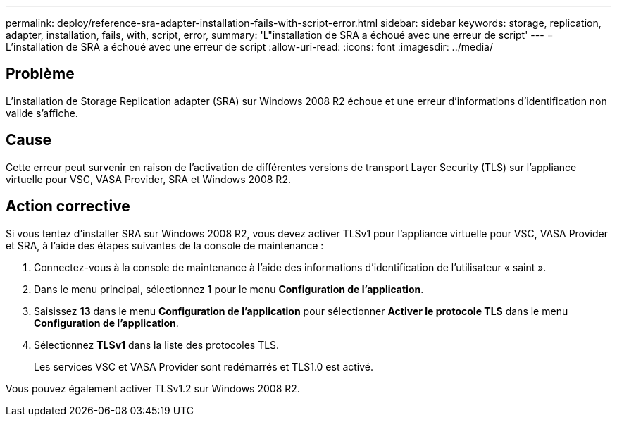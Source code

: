 ---
permalink: deploy/reference-sra-adapter-installation-fails-with-script-error.html 
sidebar: sidebar 
keywords: storage, replication, adapter, installation, fails, with, script, error, 
summary: 'L"installation de SRA a échoué avec une erreur de script' 
---
= L'installation de SRA a échoué avec une erreur de script
:allow-uri-read: 
:icons: font
:imagesdir: ../media/




== Problème

L'installation de Storage Replication adapter (SRA) sur Windows 2008 R2 échoue et une erreur d'informations d'identification non valide s'affiche.



== Cause

Cette erreur peut survenir en raison de l'activation de différentes versions de transport Layer Security (TLS) sur l'appliance virtuelle pour VSC, VASA Provider, SRA et Windows 2008 R2.



== Action corrective

Si vous tentez d'installer SRA sur Windows 2008 R2, vous devez activer TLSv1 pour l'appliance virtuelle pour VSC, VASA Provider et SRA, à l'aide des étapes suivantes de la console de maintenance :

. Connectez-vous à la console de maintenance à l'aide des informations d'identification de l'utilisateur « saint ».
. Dans le menu principal, sélectionnez *1* pour le menu *Configuration de l'application*.
. Saisissez *13* dans le menu *Configuration de l'application* pour sélectionner *Activer le protocole TLS* dans le menu *Configuration de l'application*.
. Sélectionnez *TLSv1* dans la liste des protocoles TLS.
+
Les services VSC et VASA Provider sont redémarrés et TLS1.0 est activé.



Vous pouvez également activer TLSv1.2 sur Windows 2008 R2.
